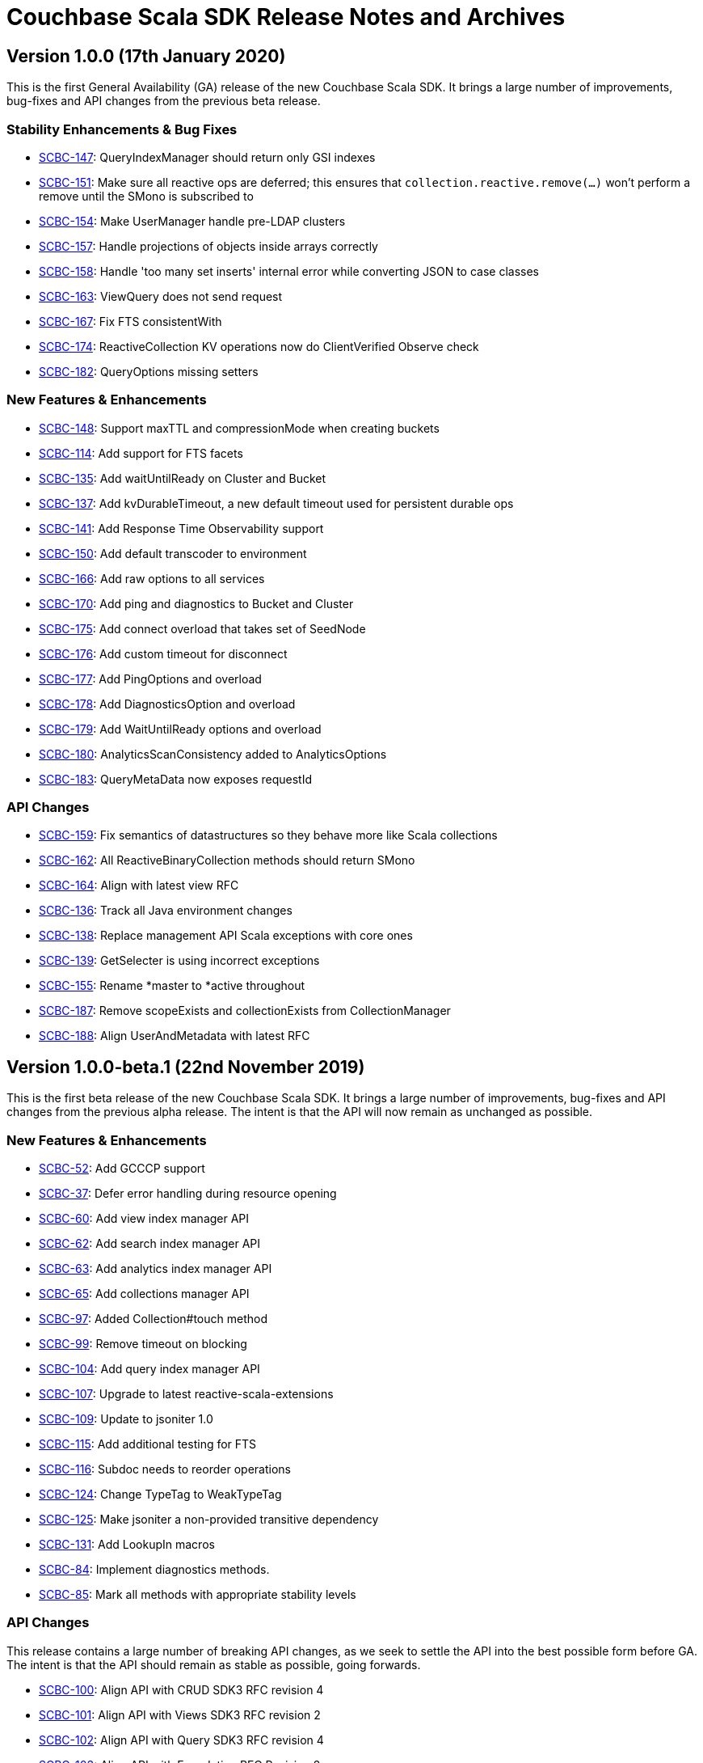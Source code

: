 = Couchbase Scala SDK Release Notes and Archives
:navtitle: Release Notes
:page-topic-type: project-doc
:page-aliases: relnotes-scala-sdk

== Version 1.0.0 (17th January 2020)

This is the first General Availability (GA) release of the new Couchbase Scala SDK.
It brings a large number of improvements, bug-fixes and API changes from the previous beta release.

=== Stability Enhancements & Bug Fixes
* https://issues.couchbase.com/browse/SCBC-147[SCBC-147]:
QueryIndexManager should return only GSI indexes
* https://issues.couchbase.com/browse/SCBC-151[SCBC-151]:
Make sure all reactive ops are deferred; this ensures that `collection.reactive.remove(...)` won't perform a remove until the SMono is subscribed to
* https://issues.couchbase.com/browse/SCBC-154[SCBC-154]:
Make UserManager handle pre-LDAP clusters
* https://issues.couchbase.com/browse/SCBC-157[SCBC-157]:
Handle projections of objects inside arrays correctly
* https://issues.couchbase.com/browse/SCBC-158[SCBC-158]:
Handle 'too many set inserts' internal error while converting JSON to case classes
* https://issues.couchbase.com/browse/SCBC-163[SCBC-163]:
ViewQuery does not send request
* https://issues.couchbase.com/browse/SCBC-167[SCBC-167]:
Fix FTS consistentWith
* https://issues.couchbase.com/browse/SCBC-174[SCBC-174]:
ReactiveCollection KV operations now do ClientVerified Observe check
* https://issues.couchbase.com/browse/SCBC-182[SCBC-182]:
QueryOptions missing setters

=== New Features & Enhancements
* https://issues.couchbase.com/browse/SCBC-148[SCBC-148]:
Support maxTTL and compressionMode when creating buckets
* https://issues.couchbase.com/browse/SCBC-114[SCBC-114]:
Add support for FTS facets
* https://issues.couchbase.com/browse/SCBC-135[SCBC-135]:
Add waitUntilReady on Cluster and Bucket
* https://issues.couchbase.com/browse/SCBC-137[SCBC-137]:
Add kvDurableTimeout, a new default timeout used for persistent durable ops
* https://issues.couchbase.com/browse/SCBC-141[SCBC-141]:
Add Response Time Observability support
* https://issues.couchbase.com/browse/SCBC-150[SCBC-150]:
Add default transcoder to environment
* https://issues.couchbase.com/browse/SCBC-166[SCBC-166]:
Add raw options to all services
* https://issues.couchbase.com/browse/SCBC-170[SCBC-170]:
Add ping and diagnostics to Bucket and Cluster
* https://issues.couchbase.com/browse/SCBC-175[SCBC-175]:
Add connect overload that takes set of SeedNode
* https://issues.couchbase.com/browse/SCBC-176[SCBC-176]:
Add custom timeout for disconnect
* https://issues.couchbase.com/browse/SCBC-177[SCBC-177]:
Add PingOptions and overload
* https://issues.couchbase.com/browse/SCBC-178[SCBC-178]:
Add DiagnosticsOption and overload
* https://issues.couchbase.com/browse/SCBC-179[SCBC-179]:
Add WaitUntilReady options and overload
* https://issues.couchbase.com/browse/SCBC-180[SCBC-180]:
AnalyticsScanConsistency added to AnalyticsOptions
* https://issues.couchbase.com/browse/SCBC-183[SCBC-183]:
QueryMetaData now exposes requestId

=== API Changes
* https://issues.couchbase.com/browse/SCBC-159[SCBC-159]:
Fix semantics of datastructures so they behave more like Scala collections
* https://issues.couchbase.com/browse/SCBC-162[SCBC-162]:
All ReactiveBinaryCollection methods should return SMono
* https://issues.couchbase.com/browse/SCBC-164[SCBC-164]:
Align with latest view RFC
* https://issues.couchbase.com/browse/SCBC-136[SCBC-136]:
Track all Java environment changes
* https://issues.couchbase.com/browse/SCBC-138[SCBC-138]:
Replace management API Scala exceptions with core ones
* https://issues.couchbase.com/browse/SCBC-139[SCBC-139]:
GetSelecter is using incorrect exceptions
* https://issues.couchbase.com/browse/SCBC-155[SCBC-155]:
Rename *master to *active throughout
* https://issues.couchbase.com/browse/SCBC-187[SCBC-187]:
Remove scopeExists and collectionExists from CollectionManager
* https://issues.couchbase.com/browse/SCBC-188[SCBC-188]:
Align UserAndMetadata with latest RFC

== Version 1.0.0-beta.1 (22nd November 2019)

This is the first beta release of the new Couchbase Scala SDK.
It brings a large number of improvements, bug-fixes and API changes from the previous alpha release.
The intent is that the API will now remain as unchanged as possible.

=== New Features & Enhancements
* https://issues.couchbase.com/browse/SCBC-52[SCBC-52]: Add GCCCP support
* https://issues.couchbase.com/browse/SCBC-37[SCBC-37]: Defer error handling during resource opening
* https://issues.couchbase.com/browse/SCBC-60[SCBC-60]: Add view index manager API
* https://issues.couchbase.com/browse/SCBC-62[SCBC-62]: Add search index manager API
* https://issues.couchbase.com/browse/SCBC-63[SCBC-63]: Add analytics index manager API
* https://issues.couchbase.com/browse/SCBC-65[SCBC-65]: Add collections manager API
* https://issues.couchbase.com/browse/SCBC-97[SCBC-97]: Added Collection#touch method
* https://issues.couchbase.com/browse/SCBC-99[SCBC-99]: Remove timeout on blocking
* https://issues.couchbase.com/browse/SCBC-104[SCBC-104]: Add query index manager API
* https://issues.couchbase.com/browse/SCBC-107[SCBC-107]: Upgrade to latest reactive-scala-extensions
* https://issues.couchbase.com/browse/SCBC-109[SCBC-109]: Update to jsoniter 1.0
* https://issues.couchbase.com/browse/SCBC-115[SCBC-115]: Add additional testing for FTS
* https://issues.couchbase.com/browse/SCBC-116[SCBC-116]: Subdoc needs to reorder operations
* https://issues.couchbase.com/browse/SCBC-124[SCBC-124]: Change TypeTag to WeakTypeTag
* https://issues.couchbase.com/browse/SCBC-125[SCBC-125]: Make jsoniter a non-provided transitive dependency
* https://issues.couchbase.com/browse/SCBC-131[SCBC-131]: Add LookupIn macros
* https://issues.couchbase.com/browse/SCBC-84[SCBC-84]: Implement diagnostics methods.
* https://issues.couchbase.com/browse/SCBC-85[SCBC-85]: Mark all methods with appropriate stability levels

=== API Changes
This release contains a large number of breaking API changes, as we seek to settle the API into the best possible form before GA.
The intent is that the API should remain as stable as possible, going forwards.

* https://issues.couchbase.com/browse/SCBC-100[SCBC-100]: Align API with CRUD SDK3 RFC revision 4
* https://issues.couchbase.com/browse/SCBC-101[SCBC-101]: Align API with Views SDK3 RFC revision 2
* https://issues.couchbase.com/browse/SCBC-102[SCBC-102]: Align API with Query SDK3 RFC revision 4
* https://issues.couchbase.com/browse/SCBC-103[SCBC-103]: Align API with Foundation RFC Revision 2
* https://issues.couchbase.com/browse/SCBC-113[SCBC-113]: Change Query signature: QuerySignature to be signatureAs[T]
* https://issues.couchbase.com/browse/SCBC-40[SCBC-40]: Search fields can contain JSON object and array, which are currently returned as String
* https://issues.couchbase.com/browse/SCBC-45[SCBC-45]: Make AnalyticsMeta match RFC
* https://issues.couchbase.com/browse/SCBC-92[SCBC-92]: Remove FullDocument SubDoc spec
* https://issues.couchbase.com/browse/SCBC-98[SCBC-98]: Track transcoding changes from RFC
* https://issues.couchbase.com/browse/SCBC-110[SCBC-110]: Align API with Search SDK3 RFC
* https://issues.couchbase.com/browse/SCBC-111[SCBC-111]: Align API with Analytics SDK3 RFC
* https://issues.couchbase.com/browse/SCBC-122[SCBC-122]: SDK3: Replace Date with LocalDate
* https://issues.couchbase.com/browse/SCBC-127[SCBC-127]: Subdoc mutateIn arrayAppend and similar should take Seq
* https://issues.couchbase.com/browse/SCBC-132[SCBC-132]: Track recent search RFC changes
* https://issues.couchbase.com/browse/SCBC-134[SCBC-134]: Reactive KV get should not return Option
* https://issues.couchbase.com/browse/SCBC-73[SCBC-73]: Async chaining methods return futures which prevents chaining

=== Stability Enhancements & Bug Fixes
* https://issues.couchbase.com/browse/SCBC-123[SCBC-123]: FTS consistency not encoded correctly

In addition, a number of changes are inherited from the JVM core that the Scala client is built upon.
Please see the Java client release notes for details on these.

== Version 1.0.0-alpha8 (30th September 2019)

This is the eighth pre-release of the new Couchbase Scala SDK.

=== New Features & Enhancements

* https://issues.couchbase.com/browse/SCBC-86[SCBC-86]:
Add Collection accessors for the data structures

=== API Changes

* https://issues.couchbase.com/browse/SCBC-91[SCBC-91]:
Rename expiration to expiry
* https://issues.couchbase.com/browse/SCBC-93[SCBC-93]:
Renamed GetFromReplicaResult to GetReplicaResult
* https://issues.couchbase.com/browse/SCBC-94[SCBC-94]:
Remove LookupInSpec.getFullDocument per RFC change.  Use `get("")` instead.
* https://issues.couchbase.com/browse/SCBC-96[SCBC-96]:
Rename shutdown to disconnect on *Cluster

== Version 1.0.0-alpha7 (2nd September 2019)

This is the seventh pre-release of the new Couchbase Scala SDK.

=== New Features & Enhancements

* https://issues.couchbase.com/browse/SCBC-59[SCBC-59]: Add user and groups management API
* https://issues.couchbase.com/browse/SCBC-31[SCBC-31]: Provide auto-generated clientContextId if not provided
* https://issues.couchbase.com/browse/SCBC-54[SCBC-54]: Make collections and scopes volatile
* https://issues.couchbase.com/browse/SCBC-25[SCBC-25]: Support multiple-value variants of arrayAppend et al. with Sub-Document
* https://issues.couchbase.com/browse/SCBC-72[SCBC-72]: Lookupin missing expiration option
* https://issues.couchbase.com/browse/SCBC-59[SCBC-59]: Add user and groups management API
* https://issues.couchbase.com/browse/SCBC-68[SCBC-68]: Add query service fast prepare support
* https://issues.couchbase.com/browse/SCBC-67[SCBC-67]: Add Datastructures v2 for "SDK3"
* https://issues.couchbase.com/browse/SCBC-64[SCBC-64]: Add bucket manager API

=== Deprecations and Removals

* https://issues.couchbase.com/browse/SCBC-57[SCBC-57]: Remove defaultCollection from scope

=== API Changes

During the alpha period we will where necessary make breaking changes to the API to enhance and improve it.

* https://issues.couchbase.com/browse/SCBC-35[SCBC-35]: Change Cluster.connect to return Try[Cluster].
To permit Cluster opening to return errors (for example, on a badly constructed connection string), now operations return a Try[Cluster].
* https://issues.couchbase.com/browse/SCBC-71[SCBC-71]: Remove either Codec or Codecs.
You can now write `implicit val codec: Codec[User] = Codec.codec[User]` without having to import both Codec and Codecs.
* https://issues.couchbase.com/browse/SCBC-28[SCBC-28]: Track RFC changes on getFromReplica


[#latest-release]
== Version 1.0.0-alpha6 (5th August 2019)

This is the sixth pre-release of the new Couchbase Scala SDK.

There are no new features, but improvements to the underlying core-io library provide increased stability and performance.

=== Deprecations and Removals

* https://issues.couchbase.com/browse/SCBC-50[SCBC-50]:	OpenTracing removed from API, as it is transitioning to OpenTelemetry currently.
Support for OpenTelemetry may be added at a later date.

== Version 1.0.0-alpha5 (5th July 2019)

This is the fifth pre-release of the new Couchbase Scala SDK.

=== New Features & Enhancements

* https://issues.couchbase.com/browse/SCBC-26[SCBC-26]:	Support consistentWith for query
* https://issues.couchbase.com/browse/SCBC-38[SCBC-38]:	Add prepared statement support

== Version 1.0.0-alpha4 (12th June 2019)

This is the fourth pre-release of the new Couchbase Scala SDK.

There are no new features, but improvements to the underlying core-io library provide increased stability and performance.

=== Deprecations and Removals

* https://issues.couchbase.com/browse/SCBC-41[SCBC-41]: Spatial Views are no longer supported, so the API is removed.

== Version 1.0.0-alpha3 (14th May 2019)

This is the third pre-release of the new Couchbase Scala SDK.

=== New Features & Enhancements

* https://issues.couchbase.com/browse/SCBC-15[SCBC-15]: 
Support for Full Text Search (FTS).
* https://issues.couchbase.com/browse/SCBC-12[SCBC-12]: 
Simplify the results of the query API, moving QueryAdditional to QueryMeta, and putting all non-results into QueryMeta.
* https://issues.couchbase.com/browse/SCBC-13[SCBC-13]: 
Further Query API simplifications, allowing all rows to be converted into the target type with rowsAs[T].
* https://issues.couchbase.com/browse/SCBC-22[SCBC-22]: 
A 2.11 build of the Scala library is now provided.
* https://issues.couchbase.com/browse/SCBC-11[SCBC-11]: 
Environment construction is now done with native Scala objects.

== Version 1.0.0-alpha2 (4th April 2019)

This is the second pre-release of the new Couchbase Scala SDK.

=== New Features & Enhancements

* https://issues.couchbase.com/browse/SCBC-5[SCBC-5], https://issues.couchbase.com/browse/SCBC-6[SCBC-6]: 
Significant updates for the subdoc API.
* https://issues.couchbase.com/browse/SCBC-8[SCBC-8]: 
Get ops in the reactive API now return Mono<Optional>.
* https://issues.couchbase.com/browse/SCBC-16[SCBC-16]: 
Added support for View queries.
* https://issues.couchbase.com/browse/SCBC-14[SCBC-14]: 
Added support for Analytics queries.

